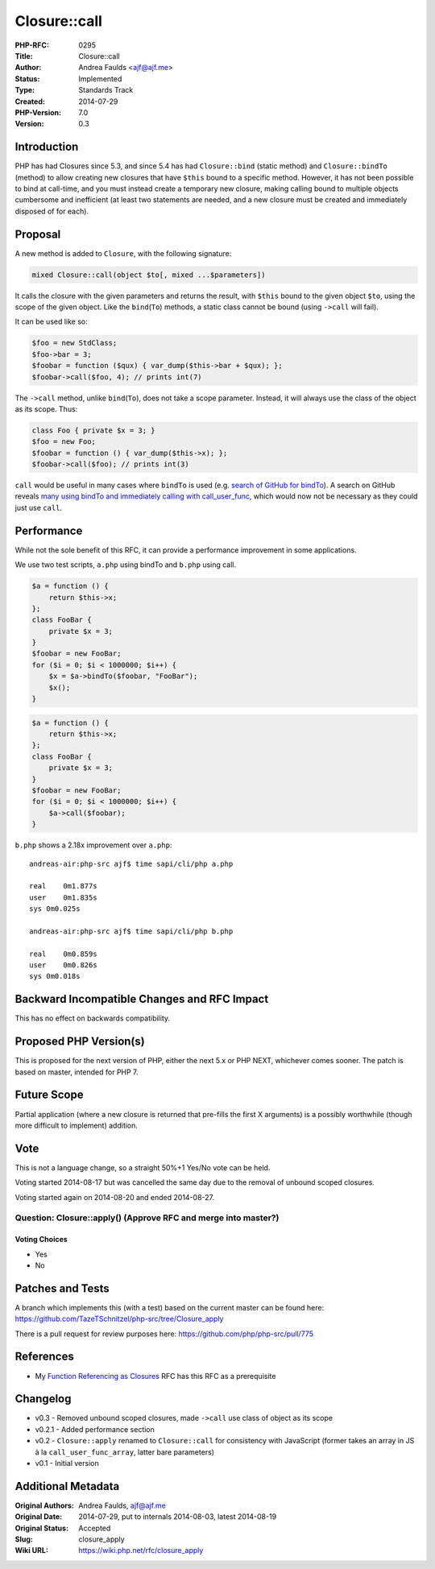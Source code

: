 Closure::call
=============

:PHP-RFC: 0295
:Title: Closure::call
:Author: Andrea Faulds <ajf@ajf.me>
:Status: Implemented
:Type: Standards Track
:Created: 2014-07-29
:PHP-Version: 7.0
:Version: 0.3

Introduction
------------

PHP has had Closures since 5.3, and since 5.4 has had ``Closure::bind``
(static method) and ``Closure::bindTo`` (method) to allow creating new
closures that have ``$this`` bound to a specific method. However, it has
not been possible to bind at call-time, and you must instead create a
temporary new closure, making calling bound to multiple objects
cumbersome and inefficient (at least two statements are needed, and a
new closure must be created and immediately disposed of for each).

Proposal
--------

A new method is added to ``Closure``, with the following signature:

.. code:: php

   mixed Closure::call(object $to[, mixed ...$parameters])

It calls the closure with the given parameters and returns the result,
with ``$this`` bound to the given object ``$to``, using the scope of the
given object. Like the ``bind``\ (``To``) methods, a static class cannot
be bound (using ``->call`` will fail).

It can be used like so:

.. code:: php

   $foo = new StdClass;
   $foo->bar = 3;
   $foobar = function ($qux) { var_dump($this->bar + $qux); };
   $foobar->call($foo, 4); // prints int(7)

The ``->call`` method, unlike ``bind``\ (``To``), does not take a scope
parameter. Instead, it will always use the class of the object as its
scope. Thus:

.. code:: php

   class Foo { private $x = 3; }
   $foo = new Foo;
   $foobar = function () { var_dump($this->x); };
   $foobar->call($foo); // prints int(3)

``call`` would be useful in many cases where ``bindTo`` is used (e.g.
`search of GitHub for
bindTo <https://github.com/search?l=php&p=34&q=bindTo&ref=cmdform&type=Code>`__).
A search on GitHub reveals `many using bindTo and immediately calling
with
call_user_func <https://github.com/search?q=bindTo+call_user_func&type=Code&ref=searchresults>`__,
which would now not be necessary as they could just use ``call``.

Performance
-----------

While not the sole benefit of this RFC, it can provide a performance
improvement in some applications.

We use two test scripts, ``a.php`` using bindTo and ``b.php`` using
call.

.. code:: php

   $a = function () {
       return $this->x;
   };
   class FooBar {
       private $x = 3;
   }
   $foobar = new FooBar;
   for ($i = 0; $i < 1000000; $i++) {
       $x = $a->bindTo($foobar, "FooBar");
       $x();
   }

.. code:: php

   $a = function () {
       return $this->x;
   };
   class FooBar {
       private $x = 3;
   }
   $foobar = new FooBar;
   for ($i = 0; $i < 1000000; $i++) {
       $a->call($foobar);
   }

``b.php`` shows a 2.18x improvement over ``a.php``:

::

   andreas-air:php-src ajf$ time sapi/cli/php a.php

   real    0m1.877s
   user    0m1.835s
   sys 0m0.025s

   andreas-air:php-src ajf$ time sapi/cli/php b.php

   real    0m0.859s
   user    0m0.826s
   sys 0m0.018s

Backward Incompatible Changes and RFC Impact
--------------------------------------------

This has no effect on backwards compatibility.

Proposed PHP Version(s)
-----------------------

This is proposed for the next version of PHP, either the next 5.x or PHP
NEXT, whichever comes sooner. The patch is based on master, intended for
PHP 7.

Future Scope
------------

Partial application (where a new closure is returned that pre-fills the
first X arguments) is a possibly worthwhile (though more difficult to
implement) addition.

Vote
----

This is not a language change, so a straight 50%+1 Yes/No vote can be
held.

Voting started 2014-08-17 but was cancelled the same day due to the
removal of unbound scoped closures.

Voting started again on 2014-08-20 and ended 2014-08-27.

Question: Closure::apply() (Approve RFC and merge into master?)
~~~~~~~~~~~~~~~~~~~~~~~~~~~~~~~~~~~~~~~~~~~~~~~~~~~~~~~~~~~~~~~

Voting Choices
^^^^^^^^^^^^^^

-  Yes
-  No

Patches and Tests
-----------------

A branch which implements this (with a test) based on the current master
can be found here:
https://github.com/TazeTSchnitzel/php-src/tree/Closure_apply

There is a pull request for review purposes here:
https://github.com/php/php-src/pull/775

References
----------

-  My `Function Referencing as Closures </rfc/function_referencing>`__
   RFC has this RFC as a prerequisite

Changelog
---------

-  v0.3 - Removed unbound scoped closures, made ``->call`` use class of
   object as its scope
-  v0.2.1 - Added performance section
-  v0.2 - ``Closure::apply`` renamed to ``Closure::call`` for
   consistency with JavaScript (former takes an array in JS à la
   ``call_user_func_array``, latter bare parameters)
-  v0.1 - Initial version

Additional Metadata
-------------------

:Original Authors: Andrea Faulds, ajf@ajf.me
:Original Date: 2014-07-29, put to internals 2014-08-03, latest 2014-08-19
:Original Status: Accepted
:Slug: closure_apply
:Wiki URL: https://wiki.php.net/rfc/closure_apply
